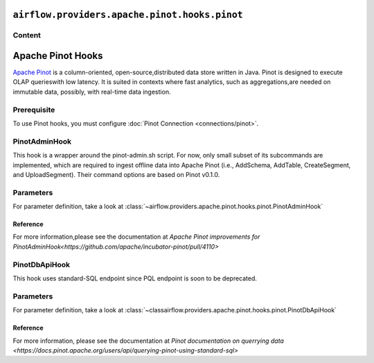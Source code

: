  .. Licensed to the Apache Software Foundation (ASF) under one
    or more contributor license agreements.  See the NOTICE file
    distributed with this work for additional information
    regarding copyright ownership.  The ASF licenses this file
    to you under the Apache License, Version 2.0 (the
    "License"); you may not use this file except in compliance
    with the License.  You may obtain a copy of the License at

 ..   http://www.apache.org/licenses/LICENSE-2.0

 .. Unless required by applicable law or agreed to in writing,
    software distributed under the License is distributed on an
    "AS IS" BASIS, WITHOUT WARRANTIES OR CONDITIONS OF ANY
    KIND, either express or implied.  See the License for the
    specific language governing permissions and limitations
    under the License.

``airflow.providers.apache.pinot.hooks.pinot``
==============================================

Content
-------

Apache Pinot Hooks
==================
 
`Apache Pinot <https://pinot.apache.org/>`__ is a column-oriented, open-source,distributed data store written in Java. Pinot is designed to execute OLAP querieswith low latency. It is suited in contexts where fast analytics, such as aggregations,are needed on immutable data, possibly, with real-time data ingestion.

Prerequisite
------------

To use Pinot hooks, you must configure :doc:`Pinot Connection <connections/pinot>`.

.. _howto/operator:PinotHooks:

PinotAdminHook
--------------

This hook is a wrapper around the pinot-admin.sh script. For now, only small subset of its subcommands are implemented, which are required to ingest offline data into Apache Pinot (i.e., AddSchema, AddTable, CreateSegment, and UploadSegment). Their command options are based on Pinot v0.1.0.

Parameters
----------

For parameter definition, take a look at :class:`~airflow.providers.apache.pinot.hooks.pinot.PinotAdminHook`

.. exampleinclude:: /../../airflow/providers/apache/pinot/example_dags/example_pinot_dag.py
    :language: python
    :dedent: 4
    :start-after: [START howto_operator_pinot_admin_hook]
    :end-before: [END howto_operator_pinot_admin_hook]

Reference
^^^^^^^^^
For more information,please see the documentation at `Apache Pinot improvements for PinotAdminHook<https://github.com/apache/incubator-pinot/pull/4110>`

PinotDbApiHook
--------------

This hook uses standard-SQL endpoint since PQL endpoint is soon to be deprecated. 

Parameters
----------

For parameter definition, take a look at :class:`~classairflow.providers.apache.pinot.hooks.pinot.PinotDbApiHook`

.. exampleinclude:: /../../airflow/providers/apache/pinot/example_dags/example_pinot_dag.py
    :language: python
    :dedent: 4
    :start-after: [START howto_operator_pinot_dbapi_example]
    :end-before: [END howto_operator_pinot_dbapi_example]

Reference
^^^^^^^^^

For more information, please see the documentation at `Pinot documentation on querrying data <https://docs.pinot.apache.org/users/api/querying-pinot-using-standard-sql>`



